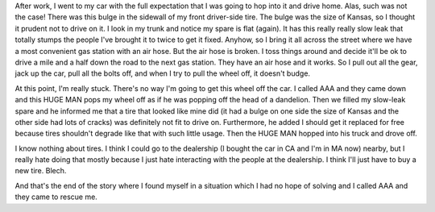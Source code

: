 .. title: A story about my tire
.. slug: mytire
.. date: 2003-08-08 20:22:23
.. tags: life

After work, I went to my car with the full expectation that I was going to
hop into it and drive home.  Alas, such was not the case!  There was
this bulge in the sidewall of my front driver-side tire.  The bulge was
the size of Kansas, so I thought it prudent not to drive on it.  I look
in my trunk and notice my spare is flat (again).  It has this really 
really slow leak that totally stumps the people I've brought it to twice 
to get it fixed.  Anyhow, so I bring it all across the street where we 
have a most convenient gas station with an air hose.  But the air hose 
is broken.  I toss things around and decide it'll be ok to drive a mile 
and a half down the road to the next gas station.  They have an air 
hose and it works.  So I pull out all the gear, jack up the car, pull 
all the bolts off, and when I try to pull the wheel off, it doesn't budge.

At this point, I'm really stuck. There's no way I'm going to get this wheel off
the car.  I called AAA and they came down and this HUGE MAN pops my wheel off
as if he was popping off the head of a dandelion.  Then we filled my slow-leak
spare and he informed me that a tire that looked like mine did (it had a bulge
on one side the size of Kansas and the other side had lots of cracks) was
definitely not fit to drive on.  Furthermore, he added I should get it replaced
for free because tires shouldn't degrade like that with such little usage.
Then the HUGE MAN hopped into his truck and drove off.

I know nothing about tires.  I think I could go to the dealership (I bought the
car in CA and I'm in MA now) nearby, but I really hate doing that mostly
because I just hate interacting with the people at the dealership.  I think
I'll just have to buy a new tire.  Blech.

And that's the end of the story where I found myself in a situation which I had
no hope of solving and I called AAA and they came to rescue me.
